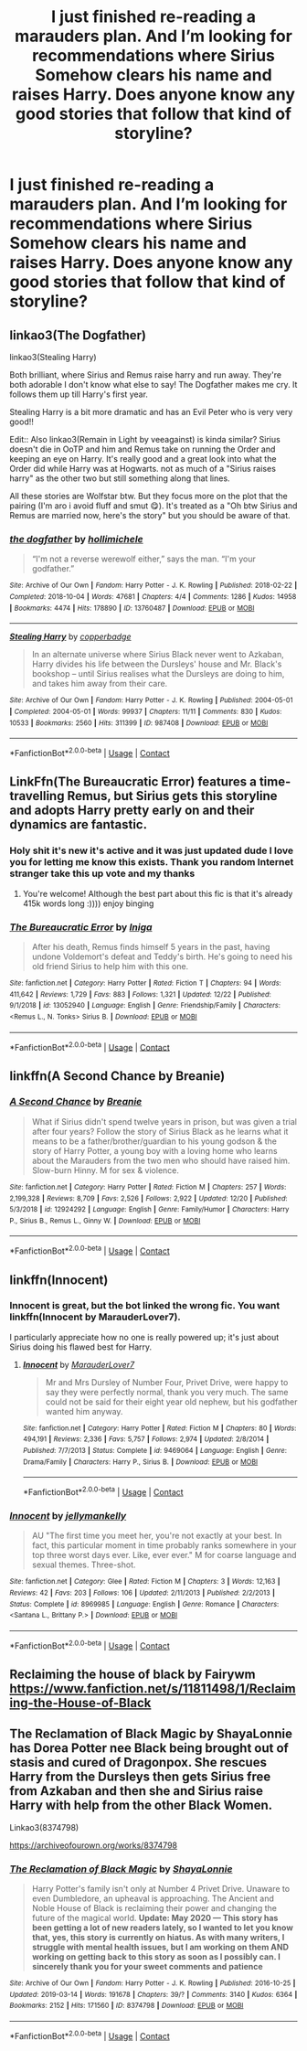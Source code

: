 #+TITLE: I just finished re-reading a marauders plan. And I’m looking for recommendations where Sirius Somehow clears his name and raises Harry. Does anyone know any good stories that follow that kind of storyline?

* I just finished re-reading a marauders plan. And I’m looking for recommendations where Sirius Somehow clears his name and raises Harry. Does anyone know any good stories that follow that kind of storyline?
:PROPERTIES:
:Author: pygmypuffonacid
:Score: 7
:DateUnix: 1609029412.0
:DateShort: 2020-Dec-27
:FlairText: Request
:END:

** linkao3(The Dogfather)

linkao3(Stealing Harry)

Both brilliant, where Sirius and Remus raise harry and run away. They're both adorable I don't know what else to say! The Dogfather makes me cry. It follows them up till Harry's first year.

Stealing Harry is a bit more dramatic and has an Evil Peter who is very very good!!

Edit:: Also linkao3(Remain in Light by veeagainst) is kinda similar? Sirius doesn't die in OoTP and him and Remus take on running the Order and keeping an eye on Harry. It's really good and a great look into what the Order did while Harry was at Hogwarts. not as much of a "Sirius raises harry" as the other two but still something along that lines.

All these stories are Wolfstar btw. But they focus more on the plot that the pairing (I'm aro i avoid fluff and smut 😋). It's treated as a "Oh btw Sirius and Remus are married now, here's the story" but you should be aware of that.
:PROPERTIES:
:Author: WhistlingBanshee
:Score: 7
:DateUnix: 1609037730.0
:DateShort: 2020-Dec-27
:END:

*** [[https://archiveofourown.org/works/13760487][*/the dogfather/*]] by [[https://www.archiveofourown.org/users/hollimichele/pseuds/hollimichele][/hollimichele/]]

#+begin_quote
  “I'm not a reverse werewolf either,” says the man. “I'm your godfather.”
#+end_quote

^{/Site/:} ^{Archive} ^{of} ^{Our} ^{Own} ^{*|*} ^{/Fandom/:} ^{Harry} ^{Potter} ^{-} ^{J.} ^{K.} ^{Rowling} ^{*|*} ^{/Published/:} ^{2018-02-22} ^{*|*} ^{/Completed/:} ^{2018-10-04} ^{*|*} ^{/Words/:} ^{47681} ^{*|*} ^{/Chapters/:} ^{4/4} ^{*|*} ^{/Comments/:} ^{1286} ^{*|*} ^{/Kudos/:} ^{14958} ^{*|*} ^{/Bookmarks/:} ^{4474} ^{*|*} ^{/Hits/:} ^{178890} ^{*|*} ^{/ID/:} ^{13760487} ^{*|*} ^{/Download/:} ^{[[https://archiveofourown.org/downloads/13760487/the%20dogfather.epub?updated_at=1608581053][EPUB]]} ^{or} ^{[[https://archiveofourown.org/downloads/13760487/the%20dogfather.mobi?updated_at=1608581053][MOBI]]}

--------------

[[https://archiveofourown.org/works/987408][*/Stealing Harry/*]] by [[https://www.archiveofourown.org/users/copperbadge/pseuds/copperbadge][/copperbadge/]]

#+begin_quote
  In an alternate universe where Sirius Black never went to Azkaban, Harry divides his life between the Dursleys' house and Mr. Black's bookshop -- until Sirius realises what the Dursleys are doing to him, and takes him away from their care.
#+end_quote

^{/Site/:} ^{Archive} ^{of} ^{Our} ^{Own} ^{*|*} ^{/Fandom/:} ^{Harry} ^{Potter} ^{-} ^{J.} ^{K.} ^{Rowling} ^{*|*} ^{/Published/:} ^{2004-05-01} ^{*|*} ^{/Completed/:} ^{2004-05-01} ^{*|*} ^{/Words/:} ^{99937} ^{*|*} ^{/Chapters/:} ^{11/11} ^{*|*} ^{/Comments/:} ^{830} ^{*|*} ^{/Kudos/:} ^{10533} ^{*|*} ^{/Bookmarks/:} ^{2560} ^{*|*} ^{/Hits/:} ^{311399} ^{*|*} ^{/ID/:} ^{987408} ^{*|*} ^{/Download/:} ^{[[https://archiveofourown.org/downloads/987408/Stealing%20Harry.epub?updated_at=1607742328][EPUB]]} ^{or} ^{[[https://archiveofourown.org/downloads/987408/Stealing%20Harry.mobi?updated_at=1607742328][MOBI]]}

--------------

*FanfictionBot*^{2.0.0-beta} | [[https://github.com/FanfictionBot/reddit-ffn-bot/wiki/Usage][Usage]] | [[https://www.reddit.com/message/compose?to=tusing][Contact]]
:PROPERTIES:
:Author: FanfictionBot
:Score: 2
:DateUnix: 1609037761.0
:DateShort: 2020-Dec-27
:END:


** LinkFfn(The Bureaucratic Error) features a time-travelling Remus, but Sirius gets this storyline and adopts Harry pretty early on and their dynamics are fantastic.
:PROPERTIES:
:Author: wyanmai
:Score: 5
:DateUnix: 1609041288.0
:DateShort: 2020-Dec-27
:END:

*** Holy shit it's new it's active and it was just updated dude I love you for letting me know this exists. Thank you random Internet stranger take this up vote and my thanks
:PROPERTIES:
:Author: pygmypuffonacid
:Score: 6
:DateUnix: 1609041395.0
:DateShort: 2020-Dec-27
:END:

**** You're welcome! Although the best part about this fic is that it's already 415k words long :)))) enjoy binging
:PROPERTIES:
:Author: wyanmai
:Score: 3
:DateUnix: 1609041502.0
:DateShort: 2020-Dec-27
:END:


*** [[https://www.fanfiction.net/s/13052940/1/][*/The Bureaucratic Error/*]] by [[https://www.fanfiction.net/u/49515/Iniga][/Iniga/]]

#+begin_quote
  After his death, Remus finds himself 5 years in the past, having undone Voldemort's defeat and Teddy's birth. He's going to need his old friend Sirius to help him with this one.
#+end_quote

^{/Site/:} ^{fanfiction.net} ^{*|*} ^{/Category/:} ^{Harry} ^{Potter} ^{*|*} ^{/Rated/:} ^{Fiction} ^{T} ^{*|*} ^{/Chapters/:} ^{94} ^{*|*} ^{/Words/:} ^{411,642} ^{*|*} ^{/Reviews/:} ^{1,729} ^{*|*} ^{/Favs/:} ^{883} ^{*|*} ^{/Follows/:} ^{1,321} ^{*|*} ^{/Updated/:} ^{12/22} ^{*|*} ^{/Published/:} ^{9/1/2018} ^{*|*} ^{/id/:} ^{13052940} ^{*|*} ^{/Language/:} ^{English} ^{*|*} ^{/Genre/:} ^{Friendship/Family} ^{*|*} ^{/Characters/:} ^{<Remus} ^{L.,} ^{N.} ^{Tonks>} ^{Sirius} ^{B.} ^{*|*} ^{/Download/:} ^{[[http://www.ff2ebook.com/old/ffn-bot/index.php?id=13052940&source=ff&filetype=epub][EPUB]]} ^{or} ^{[[http://www.ff2ebook.com/old/ffn-bot/index.php?id=13052940&source=ff&filetype=mobi][MOBI]]}

--------------

*FanfictionBot*^{2.0.0-beta} | [[https://github.com/FanfictionBot/reddit-ffn-bot/wiki/Usage][Usage]] | [[https://www.reddit.com/message/compose?to=tusing][Contact]]
:PROPERTIES:
:Author: FanfictionBot
:Score: 1
:DateUnix: 1609041309.0
:DateShort: 2020-Dec-27
:END:


** linkffn(A Second Chance by Breanie)
:PROPERTIES:
:Author: RoyalAct4
:Score: 2
:DateUnix: 1609083603.0
:DateShort: 2020-Dec-27
:END:

*** [[https://www.fanfiction.net/s/12924292/1/][*/A Second Chance/*]] by [[https://www.fanfiction.net/u/1265123/Breanie][/Breanie/]]

#+begin_quote
  What if Sirius didn't spend twelve years in prison, but was given a trial after four years? Follow the story of Sirius Black as he learns what it means to be a father/brother/guardian to his young godson & the story of Harry Potter, a young boy with a loving home who learns about the Marauders from the two men who should have raised him. Slow-burn Hinny. M for sex & violence.
#+end_quote

^{/Site/:} ^{fanfiction.net} ^{*|*} ^{/Category/:} ^{Harry} ^{Potter} ^{*|*} ^{/Rated/:} ^{Fiction} ^{M} ^{*|*} ^{/Chapters/:} ^{257} ^{*|*} ^{/Words/:} ^{2,199,328} ^{*|*} ^{/Reviews/:} ^{8,709} ^{*|*} ^{/Favs/:} ^{2,526} ^{*|*} ^{/Follows/:} ^{2,922} ^{*|*} ^{/Updated/:} ^{12/20} ^{*|*} ^{/Published/:} ^{5/3/2018} ^{*|*} ^{/id/:} ^{12924292} ^{*|*} ^{/Language/:} ^{English} ^{*|*} ^{/Genre/:} ^{Family/Humor} ^{*|*} ^{/Characters/:} ^{Harry} ^{P.,} ^{Sirius} ^{B.,} ^{Remus} ^{L.,} ^{Ginny} ^{W.} ^{*|*} ^{/Download/:} ^{[[http://www.ff2ebook.com/old/ffn-bot/index.php?id=12924292&source=ff&filetype=epub][EPUB]]} ^{or} ^{[[http://www.ff2ebook.com/old/ffn-bot/index.php?id=12924292&source=ff&filetype=mobi][MOBI]]}

--------------

*FanfictionBot*^{2.0.0-beta} | [[https://github.com/FanfictionBot/reddit-ffn-bot/wiki/Usage][Usage]] | [[https://www.reddit.com/message/compose?to=tusing][Contact]]
:PROPERTIES:
:Author: FanfictionBot
:Score: 1
:DateUnix: 1609083627.0
:DateShort: 2020-Dec-27
:END:


** linkffn(Innocent)
:PROPERTIES:
:Author: redpxtato
:Score: 3
:DateUnix: 1609048546.0
:DateShort: 2020-Dec-27
:END:

*** Innocent is great, but the bot linked the wrong fic. You want linkffn(Innocent by MarauderLover7).

I particularly appreciate how no one is really powered up; it's just about Sirius doing his flawed best for Harry.
:PROPERTIES:
:Author: thrawnca
:Score: 1
:DateUnix: 1609109812.0
:DateShort: 2020-Dec-28
:END:

**** [[https://www.fanfiction.net/s/9469064/1/][*/Innocent/*]] by [[https://www.fanfiction.net/u/4684913/MarauderLover7][/MarauderLover7/]]

#+begin_quote
  Mr and Mrs Dursley of Number Four, Privet Drive, were happy to say they were perfectly normal, thank you very much. The same could not be said for their eight year old nephew, but his godfather wanted him anyway.
#+end_quote

^{/Site/:} ^{fanfiction.net} ^{*|*} ^{/Category/:} ^{Harry} ^{Potter} ^{*|*} ^{/Rated/:} ^{Fiction} ^{M} ^{*|*} ^{/Chapters/:} ^{80} ^{*|*} ^{/Words/:} ^{494,191} ^{*|*} ^{/Reviews/:} ^{2,336} ^{*|*} ^{/Favs/:} ^{5,757} ^{*|*} ^{/Follows/:} ^{2,974} ^{*|*} ^{/Updated/:} ^{2/8/2014} ^{*|*} ^{/Published/:} ^{7/7/2013} ^{*|*} ^{/Status/:} ^{Complete} ^{*|*} ^{/id/:} ^{9469064} ^{*|*} ^{/Language/:} ^{English} ^{*|*} ^{/Genre/:} ^{Drama/Family} ^{*|*} ^{/Characters/:} ^{Harry} ^{P.,} ^{Sirius} ^{B.} ^{*|*} ^{/Download/:} ^{[[http://www.ff2ebook.com/old/ffn-bot/index.php?id=9469064&source=ff&filetype=epub][EPUB]]} ^{or} ^{[[http://www.ff2ebook.com/old/ffn-bot/index.php?id=9469064&source=ff&filetype=mobi][MOBI]]}

--------------

*FanfictionBot*^{2.0.0-beta} | [[https://github.com/FanfictionBot/reddit-ffn-bot/wiki/Usage][Usage]] | [[https://www.reddit.com/message/compose?to=tusing][Contact]]
:PROPERTIES:
:Author: FanfictionBot
:Score: 1
:DateUnix: 1609109830.0
:DateShort: 2020-Dec-28
:END:


*** [[https://www.fanfiction.net/s/8969985/1/][*/Innocent/*]] by [[https://www.fanfiction.net/u/4022749/jellymankelly][/jellymankelly/]]

#+begin_quote
  AU "The first time you meet her, you're not exactly at your best. In fact, this particular moment in time probably ranks somewhere in your top three worst days ever. Like, ever ever." M for coarse language and sexual themes. Three-shot.
#+end_quote

^{/Site/:} ^{fanfiction.net} ^{*|*} ^{/Category/:} ^{Glee} ^{*|*} ^{/Rated/:} ^{Fiction} ^{M} ^{*|*} ^{/Chapters/:} ^{3} ^{*|*} ^{/Words/:} ^{12,163} ^{*|*} ^{/Reviews/:} ^{42} ^{*|*} ^{/Favs/:} ^{203} ^{*|*} ^{/Follows/:} ^{106} ^{*|*} ^{/Updated/:} ^{2/11/2013} ^{*|*} ^{/Published/:} ^{2/2/2013} ^{*|*} ^{/Status/:} ^{Complete} ^{*|*} ^{/id/:} ^{8969985} ^{*|*} ^{/Language/:} ^{English} ^{*|*} ^{/Genre/:} ^{Romance} ^{*|*} ^{/Characters/:} ^{<Santana} ^{L.,} ^{Brittany} ^{P.>} ^{*|*} ^{/Download/:} ^{[[http://www.ff2ebook.com/old/ffn-bot/index.php?id=8969985&source=ff&filetype=epub][EPUB]]} ^{or} ^{[[http://www.ff2ebook.com/old/ffn-bot/index.php?id=8969985&source=ff&filetype=mobi][MOBI]]}

--------------

*FanfictionBot*^{2.0.0-beta} | [[https://github.com/FanfictionBot/reddit-ffn-bot/wiki/Usage][Usage]] | [[https://www.reddit.com/message/compose?to=tusing][Contact]]
:PROPERTIES:
:Author: FanfictionBot
:Score: 0
:DateUnix: 1609048572.0
:DateShort: 2020-Dec-27
:END:


** Reclaiming the house of black by Fairywm [[https://www.fanfiction.net/s/11811498/1/Reclaiming-the-House-of-Black]]
:PROPERTIES:
:Author: Lantana3012
:Score: 1
:DateUnix: 1609029618.0
:DateShort: 2020-Dec-27
:END:


** The Reclamation of Black Magic by ShayaLonnie has Dorea Potter nee Black being brought out of stasis and cured of Dragonpox. She rescues Harry from the Dursleys then gets Sirius free from Azkaban and then she and Sirius raise Harry with help from the other Black Women.

Linkao3(8374798)

[[https://archiveofourown.org/works/8374798]]
:PROPERTIES:
:Author: reddog44mag
:Score: 1
:DateUnix: 1609050896.0
:DateShort: 2020-Dec-27
:END:

*** [[https://archiveofourown.org/works/8374798][*/The Reclamation of Black Magic/*]] by [[https://www.archiveofourown.org/users/ShayaLonnie/pseuds/ShayaLonnie][/ShayaLonnie/]]

#+begin_quote
  Harry Potter's family isn't only at Number 4 Privet Drive. Unaware to even Dumbledore, an upheaval is approaching. The Ancient and Noble House of Black is reclaiming their power and changing the future of the magical world. *Update: May 2020 --- This story has been getting a lot of new readers lately, so I wanted to let you know that, yes, this story is currently on hiatus. As with many writers, I struggle with mental health issues, but I am working on them AND working on getting back to this story as soon as I possibly can. I sincerely thank you for your sweet comments and patience*
#+end_quote

^{/Site/:} ^{Archive} ^{of} ^{Our} ^{Own} ^{*|*} ^{/Fandom/:} ^{Harry} ^{Potter} ^{-} ^{J.} ^{K.} ^{Rowling} ^{*|*} ^{/Published/:} ^{2016-10-25} ^{*|*} ^{/Updated/:} ^{2019-03-14} ^{*|*} ^{/Words/:} ^{191678} ^{*|*} ^{/Chapters/:} ^{39/?} ^{*|*} ^{/Comments/:} ^{3140} ^{*|*} ^{/Kudos/:} ^{6364} ^{*|*} ^{/Bookmarks/:} ^{2152} ^{*|*} ^{/Hits/:} ^{171560} ^{*|*} ^{/ID/:} ^{8374798} ^{*|*} ^{/Download/:} ^{[[https://archiveofourown.org/downloads/8374798/The%20Reclamation%20of%20Black.epub?updated_at=1593633472][EPUB]]} ^{or} ^{[[https://archiveofourown.org/downloads/8374798/The%20Reclamation%20of%20Black.mobi?updated_at=1593633472][MOBI]]}

--------------

*FanfictionBot*^{2.0.0-beta} | [[https://github.com/FanfictionBot/reddit-ffn-bot/wiki/Usage][Usage]] | [[https://www.reddit.com/message/compose?to=tusing][Contact]]
:PROPERTIES:
:Author: FanfictionBot
:Score: 1
:DateUnix: 1609050971.0
:DateShort: 2020-Dec-27
:END:
